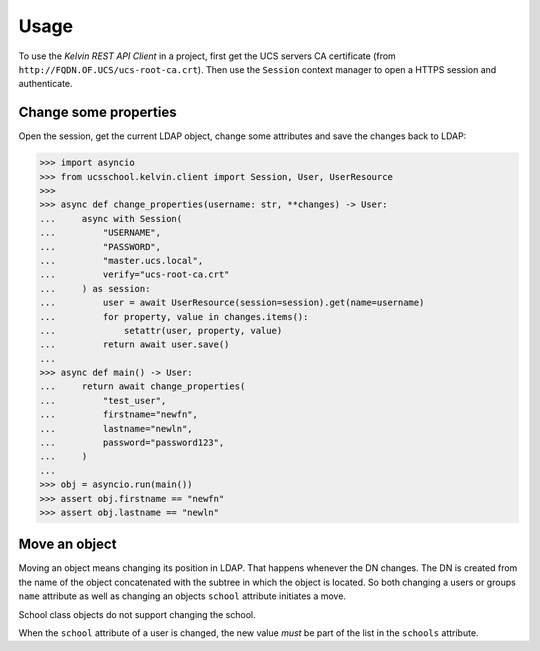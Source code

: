 =====
Usage
=====

To use the *Kelvin REST API Client* in a project, first get the UCS servers CA certificate (from ``http://FQDN.OF.UCS/ucs-root-ca.crt``).
Then use the ``Session`` context manager to open a HTTPS session and authenticate.

Change some properties
----------------------

Open the session, get the current LDAP object, change some attributes and save the changes back to LDAP:

.. code-block:: python

    >>> import asyncio
    >>> from ucsschool.kelvin.client import Session, User, UserResource
    >>>
    >>> async def change_properties(username: str, **changes) -> User:
    ...     async with Session(
    ...         "USERNAME",
    ...         "PASSWORD",
    ...         "master.ucs.local",
    ...         verify="ucs-root-ca.crt"
    ...     ) as session:
    ...         user = await UserResource(session=session).get(name=username)
    ...         for property, value in changes.items():
    ...             setattr(user, property, value)
    ...         return await user.save()
    ...
    >>> async def main() -> User:
    ...     return await change_properties(
    ...         "test_user",
    ...         firstname="newfn",
    ...         lastname="newln",
    ...         password="password123",
    ...     )
    ...
    >>> obj = asyncio.run(main())
    >>> assert obj.firstname == "newfn"
    >>> assert obj.lastname == "newln"


Move an object
--------------

Moving an object means changing its position in LDAP.
That happens whenever the DN changes.
The DN is created from the name of the object concatenated with the subtree in which the object is located.
So both changing a users or groups ``name`` attribute as well as changing an objects ``school`` attribute initiates a move.

School class objects do not support changing the school.

When the ``school`` attribute of a user is changed, the new value *must* be part of the list in the ``schools`` attribute.

